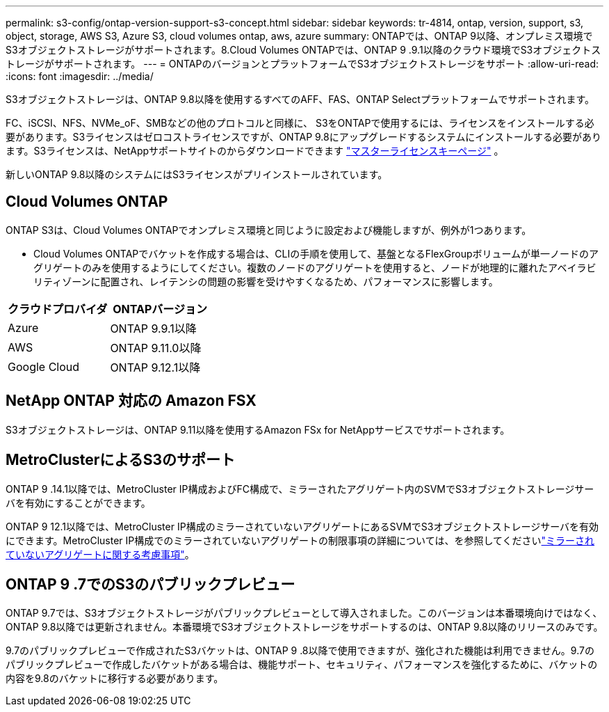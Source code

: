 ---
permalink: s3-config/ontap-version-support-s3-concept.html 
sidebar: sidebar 
keywords: tr-4814, ontap, version, support, s3, object, storage, AWS S3, Azure S3, cloud volumes ontap, aws, azure 
summary: ONTAPでは、ONTAP 9以降、オンプレミス環境でS3オブジェクトストレージがサポートされます。8.Cloud Volumes ONTAPでは、ONTAP 9 .9.1以降のクラウド環境でS3オブジェクトストレージがサポートされます。 
---
= ONTAPのバージョンとプラットフォームでS3オブジェクトストレージをサポート
:allow-uri-read: 
:icons: font
:imagesdir: ../media/


[role="lead"]
S3オブジェクトストレージは、ONTAP 9.8以降を使用するすべてのAFF、FAS、ONTAP Selectプラットフォームでサポートされます。

FC、iSCSI、NFS、NVMe_oF、SMBなどの他のプロトコルと同様に、 S3をONTAPで使用するには、ライセンスをインストールする必要があります。S3ライセンスはゼロコストライセンスですが、ONTAP 9.8にアップグレードするシステムにインストールする必要があります。S3ライセンスは、NetAppサポートサイトのからダウンロードできます link:https://mysupport.netapp.com/site/systems/master-license-keys/ontaps3["マスターライセンスキーページ"^] 。

新しいONTAP 9.8以降のシステムにはS3ライセンスがプリインストールされています。



== Cloud Volumes ONTAP

ONTAP S3は、Cloud Volumes ONTAPでオンプレミス環境と同じように設定および機能しますが、例外が1つあります。

* Cloud Volumes ONTAPでバケットを作成する場合は、CLIの手順を使用して、基盤となるFlexGroupボリュームが単一ノードのアグリゲートのみを使用するようにしてください。複数のノードのアグリゲートを使用すると、ノードが地理的に離れたアベイラビリティゾーンに配置され、レイテンシの問題の影響を受けやすくなるため、パフォーマンスに影響します。


|===
| クラウドプロバイダ | ONTAPバージョン 


| Azure | ONTAP 9.9.1以降 


| AWS | ONTAP 9.11.0以降 


| Google Cloud | ONTAP 9.12.1以降 
|===


== NetApp ONTAP 対応の Amazon FSX

S3オブジェクトストレージは、ONTAP 9.11以降を使用するAmazon FSx for NetAppサービスでサポートされます。



== MetroClusterによるS3のサポート

ONTAP 9 .14.1以降では、MetroCluster IP構成およびFC構成で、ミラーされたアグリゲート内のSVMでS3オブジェクトストレージサーバを有効にすることができます。

ONTAP 9 12.1以降では、MetroCluster IP構成のミラーされていないアグリゲートにあるSVMでS3オブジェクトストレージサーバを有効にできます。MetroCluster IP構成でのミラーされていないアグリゲートの制限事項の詳細については、を参照してくださいlink:https://docs.netapp.com/us-en/ontap-metrocluster/install-ip/considerations_unmirrored_aggrs.html["ミラーされていないアグリゲートに関する考慮事項"^]。



== ONTAP 9 .7でのS3のパブリックプレビュー

ONTAP 9.7では、S3オブジェクトストレージがパブリックプレビューとして導入されました。このバージョンは本番環境向けではなく、ONTAP 9.8以降では更新されません。本番環境でS3オブジェクトストレージをサポートするのは、ONTAP 9.8以降のリリースのみです。

9.7のパブリックプレビューで作成されたS3バケットは、ONTAP 9 .8以降で使用できますが、強化された機能は利用できません。9.7のパブリックプレビューで作成したバケットがある場合は、機能サポート、セキュリティ、パフォーマンスを強化するために、バケットの内容を9.8のバケットに移行する必要があります。
